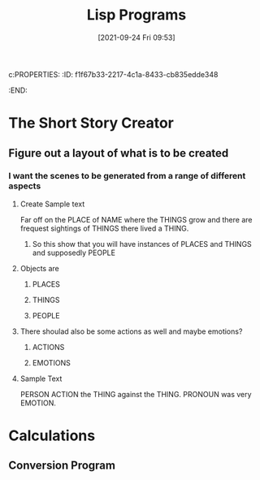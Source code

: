 c:PROPERTIES:
:ID:       f1f67b33-2217-4c1a-8433-cb835edde348
:END:
#+title: Lisp Programs
#+date: [2021-09-24 Fri 09:53]


* The Short Story Creator
  
** Figure out a layout of what is to be created

*** I want the scenes to be generated from a range of different aspects

**** Create Sample text
     Far off on the PLACE of NAME where the THINGS grow and there are frequest sightings
     of THINGS there lived a THING.

***** So this show that you will have instances of PLACES and THINGS and supposedly PEOPLE

**** Objects are 

***** PLACES

***** THINGS

***** PEOPLE

**** There shoulad also be some actions as well and maybe emotions?

***** ACTIONS

***** EMOTIONS

**** Sample Text
     PERSON ACTION the THING against the THING. PRONOUN was very EMOTION.

     
     
* Calculations

** Conversion Program 
